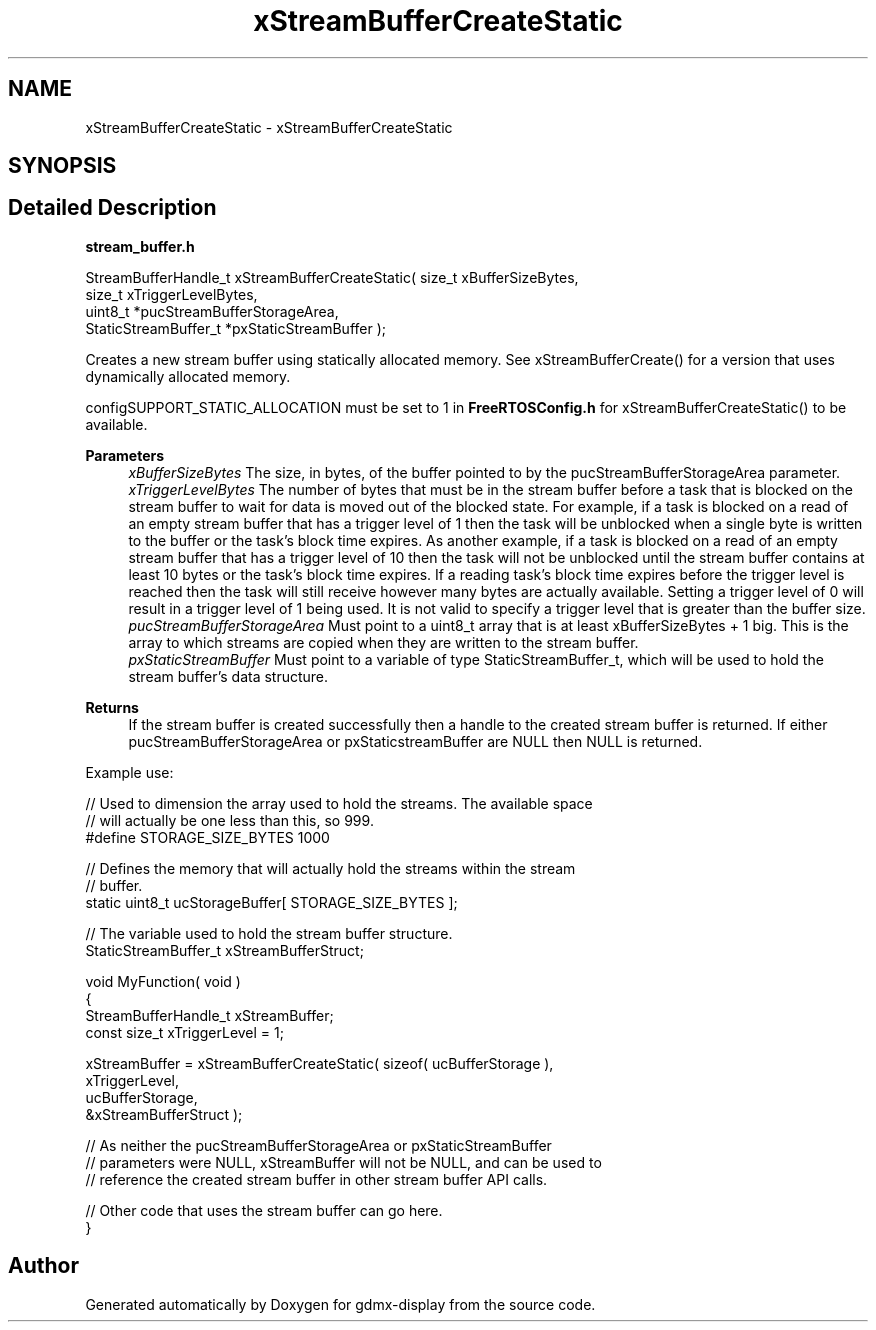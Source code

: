 .TH "xStreamBufferCreateStatic" 3 "Mon May 24 2021" "gdmx-display" \" -*- nroff -*-
.ad l
.nh
.SH NAME
xStreamBufferCreateStatic \- xStreamBufferCreateStatic
.SH SYNOPSIS
.br
.PP
.SH "Detailed Description"
.PP 
\fBstream_buffer\&.h\fP
.PP
.PP
.nf

StreamBufferHandle_t xStreamBufferCreateStatic( size_t xBufferSizeBytes,
                                                size_t xTriggerLevelBytes,
                                                uint8_t *pucStreamBufferStorageArea,
                                                StaticStreamBuffer_t *pxStaticStreamBuffer );
.fi
.PP
 Creates a new stream buffer using statically allocated memory\&. See xStreamBufferCreate() for a version that uses dynamically allocated memory\&.
.PP
configSUPPORT_STATIC_ALLOCATION must be set to 1 in \fBFreeRTOSConfig\&.h\fP for xStreamBufferCreateStatic() to be available\&.
.PP
\fBParameters\fP
.RS 4
\fIxBufferSizeBytes\fP The size, in bytes, of the buffer pointed to by the pucStreamBufferStorageArea parameter\&.
.br
\fIxTriggerLevelBytes\fP The number of bytes that must be in the stream buffer before a task that is blocked on the stream buffer to wait for data is moved out of the blocked state\&. For example, if a task is blocked on a read of an empty stream buffer that has a trigger level of 1 then the task will be unblocked when a single byte is written to the buffer or the task's block time expires\&. As another example, if a task is blocked on a read of an empty stream buffer that has a trigger level of 10 then the task will not be unblocked until the stream buffer contains at least 10 bytes or the task's block time expires\&. If a reading task's block time expires before the trigger level is reached then the task will still receive however many bytes are actually available\&. Setting a trigger level of 0 will result in a trigger level of 1 being used\&. It is not valid to specify a trigger level that is greater than the buffer size\&.
.br
\fIpucStreamBufferStorageArea\fP Must point to a uint8_t array that is at least xBufferSizeBytes + 1 big\&. This is the array to which streams are copied when they are written to the stream buffer\&.
.br
\fIpxStaticStreamBuffer\fP Must point to a variable of type StaticStreamBuffer_t, which will be used to hold the stream buffer's data structure\&.
.RE
.PP
\fBReturns\fP
.RS 4
If the stream buffer is created successfully then a handle to the created stream buffer is returned\&. If either pucStreamBufferStorageArea or pxStaticstreamBuffer are NULL then NULL is returned\&.
.RE
.PP
Example use: 
.PP
.nf


// Used to dimension the array used to hold the streams\&.  The available space
// will actually be one less than this, so 999\&.
#define STORAGE_SIZE_BYTES 1000

// Defines the memory that will actually hold the streams within the stream
// buffer\&.
static uint8_t ucStorageBuffer[ STORAGE_SIZE_BYTES ];

// The variable used to hold the stream buffer structure\&.
StaticStreamBuffer_t xStreamBufferStruct;

void MyFunction( void )
{
StreamBufferHandle_t xStreamBuffer;
const size_t xTriggerLevel = 1;

    xStreamBuffer = xStreamBufferCreateStatic( sizeof( ucBufferStorage ),
                                               xTriggerLevel,
                                               ucBufferStorage,
                                               &xStreamBufferStruct );

    // As neither the pucStreamBufferStorageArea or pxStaticStreamBuffer
    // parameters were NULL, xStreamBuffer will not be NULL, and can be used to
    // reference the created stream buffer in other stream buffer API calls\&.

    // Other code that uses the stream buffer can go here\&.
}

.fi
.PP
 
.SH "Author"
.PP 
Generated automatically by Doxygen for gdmx-display from the source code\&.
